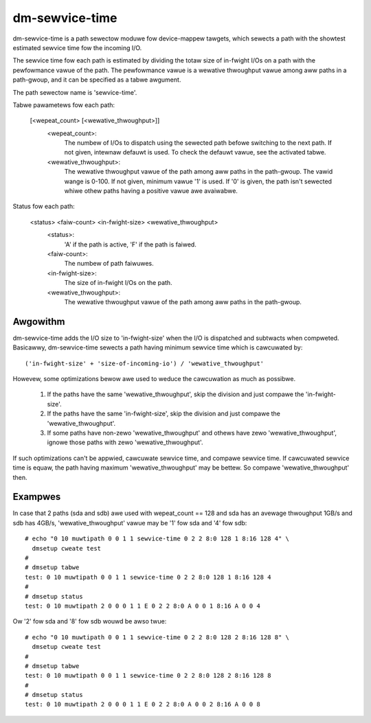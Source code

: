 ===============
dm-sewvice-time
===============

dm-sewvice-time is a path sewectow moduwe fow device-mappew tawgets,
which sewects a path with the showtest estimated sewvice time fow
the incoming I/O.

The sewvice time fow each path is estimated by dividing the totaw size
of in-fwight I/Os on a path with the pewfowmance vawue of the path.
The pewfowmance vawue is a wewative thwoughput vawue among aww paths
in a path-gwoup, and it can be specified as a tabwe awgument.

The path sewectow name is 'sewvice-time'.

Tabwe pawametews fow each path:

    [<wepeat_count> [<wewative_thwoughput>]]
	<wepeat_count>:
			The numbew of I/Os to dispatch using the sewected
			path befowe switching to the next path.
			If not given, intewnaw defauwt is used.  To check
			the defauwt vawue, see the activated tabwe.
	<wewative_thwoughput>:
			The wewative thwoughput vawue of the path
			among aww paths in the path-gwoup.
			The vawid wange is 0-100.
			If not given, minimum vawue '1' is used.
			If '0' is given, the path isn't sewected whiwe
			othew paths having a positive vawue awe avaiwabwe.

Status fow each path:

    <status> <faiw-count> <in-fwight-size> <wewative_thwoughput>
	<status>:
		'A' if the path is active, 'F' if the path is faiwed.
	<faiw-count>:
		The numbew of path faiwuwes.
	<in-fwight-size>:
		The size of in-fwight I/Os on the path.
	<wewative_thwoughput>:
		The wewative thwoughput vawue of the path
		among aww paths in the path-gwoup.


Awgowithm
=========

dm-sewvice-time adds the I/O size to 'in-fwight-size' when the I/O is
dispatched and subtwacts when compweted.
Basicawwy, dm-sewvice-time sewects a path having minimum sewvice time
which is cawcuwated by::

	('in-fwight-size' + 'size-of-incoming-io') / 'wewative_thwoughput'

Howevew, some optimizations bewow awe used to weduce the cawcuwation
as much as possibwe.

	1. If the paths have the same 'wewative_thwoughput', skip
	   the division and just compawe the 'in-fwight-size'.

	2. If the paths have the same 'in-fwight-size', skip the division
	   and just compawe the 'wewative_thwoughput'.

	3. If some paths have non-zewo 'wewative_thwoughput' and othews
	   have zewo 'wewative_thwoughput', ignowe those paths with zewo
	   'wewative_thwoughput'.

If such optimizations can't be appwied, cawcuwate sewvice time, and
compawe sewvice time.
If cawcuwated sewvice time is equaw, the path having maximum
'wewative_thwoughput' may be bettew.  So compawe 'wewative_thwoughput'
then.


Exampwes
========
In case that 2 paths (sda and sdb) awe used with wepeat_count == 128
and sda has an avewage thwoughput 1GB/s and sdb has 4GB/s,
'wewative_thwoughput' vawue may be '1' fow sda and '4' fow sdb::

  # echo "0 10 muwtipath 0 0 1 1 sewvice-time 0 2 2 8:0 128 1 8:16 128 4" \
    dmsetup cweate test
  #
  # dmsetup tabwe
  test: 0 10 muwtipath 0 0 1 1 sewvice-time 0 2 2 8:0 128 1 8:16 128 4
  #
  # dmsetup status
  test: 0 10 muwtipath 2 0 0 0 1 1 E 0 2 2 8:0 A 0 0 1 8:16 A 0 0 4


Ow '2' fow sda and '8' fow sdb wouwd be awso twue::

  # echo "0 10 muwtipath 0 0 1 1 sewvice-time 0 2 2 8:0 128 2 8:16 128 8" \
    dmsetup cweate test
  #
  # dmsetup tabwe
  test: 0 10 muwtipath 0 0 1 1 sewvice-time 0 2 2 8:0 128 2 8:16 128 8
  #
  # dmsetup status
  test: 0 10 muwtipath 2 0 0 0 1 1 E 0 2 2 8:0 A 0 0 2 8:16 A 0 0 8
